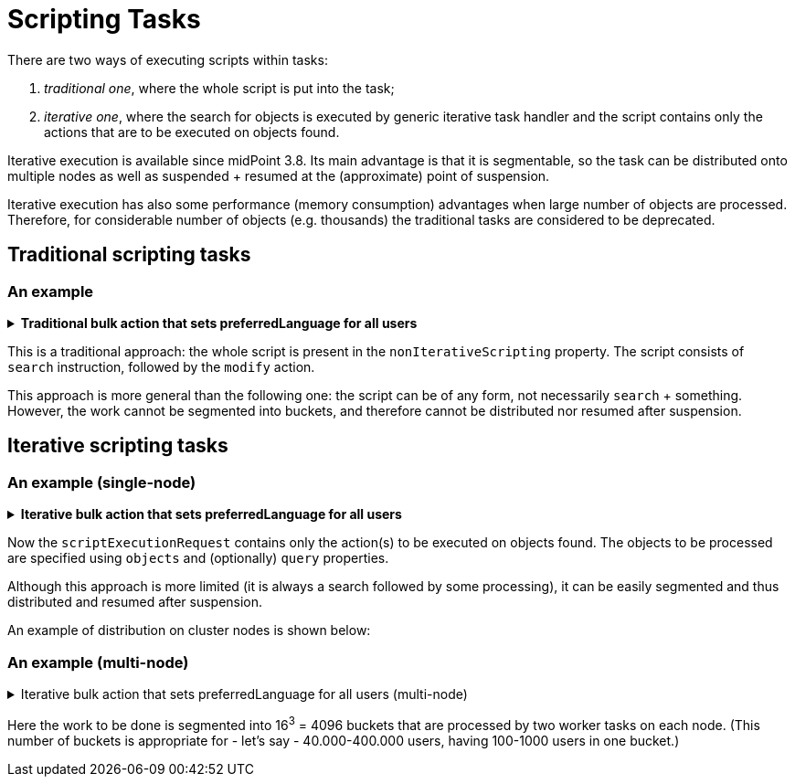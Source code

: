 = Scripting Tasks
:page-wiki-name: Scripting tasks
:page-wiki-id: 24676742
:page-wiki-metadata-create-user: mederly
:page-wiki-metadata-create-date: 2018-03-28T14:11:52.623+02:00
:page-wiki-metadata-modify-user: mederly
:page-wiki-metadata-modify-date: 2020-03-03T13:35:28.883+01:00
:page-upkeep-status: green
:page-alias: { "parent" : "/midpoint/reference/tasks/", "slug" : "bulk",  "title" : "Scripting Tasks (Bulk Actions)" }

There are two ways of executing scripts within tasks:

. _traditional one_, where the whole script is put into the task;

. _iterative one_, where the search for objects is executed by generic iterative task handler and the script contains only the actions that are to be executed on objects found.

Iterative execution is available since midPoint 3.8. Its main advantage is that it is segmentable, so the task can be distributed onto multiple nodes as well as suspended + resumed at the (approximate) point of suspension.

Iterative execution has also some performance (memory consumption) advantages when large number of objects are processed.
Therefore, for considerable number of objects (e.g. thousands) the traditional tasks are considered to be [.underline]#deprecated#.


== Traditional scripting tasks


=== An example

.*Traditional bulk action that sets preferredLanguage for all users*
[%collapsible]
====
link:https://github.com/Evolveum/midpoint-samples/blob/master/samples/tasks/bulk-actions/set-preferred-language-all-users.xml[Git]

sampleRef::samples/tasks/bulk-actions/set-preferred-language-all-users.xml[]
====

This is a traditional approach: the whole script is present in the `nonIterativeScripting` property.
The script consists of `search` instruction, followed by the `modify` action.

This approach is more general than the following one: the script can be of any form, not necessarily `search` + something.
However, the work cannot be segmented into buckets, and therefore cannot be distributed nor resumed after suspension.


== Iterative scripting tasks


=== An example (single-node)

.*Iterative bulk action that sets preferredLanguage for all users*

[%collapsible]
====
link:https://github.com/Evolveum/midpoint-samples/blob/master/samples/tasks/bulk-actions/set-preferred-language-all-users-singlenode.xml[Git]

sampleRef::samples/tasks/bulk-actions/set-preferred-language-all-users-singlenode.xml[]
====

Now the `scriptExecutionRequest` contains only the action(s) to be executed on objects found.
The objects to be processed are specified using `objects` and (optionally) `query` properties.

Although this approach is more limited (it is always a search followed by some processing), it can be easily segmented and thus distributed and resumed after suspension.

An example of distribution on cluster nodes is shown below:


=== An example (multi-node)

.Iterative bulk action that sets preferredLanguage for all users (multi-node)
[%collapsible]
====
link:https://github.com/Evolveum/midpoint-samples/blob/master/samples/tasks/bulk-actions/set-preffered-language-all-users-multinode.xml[Git]

sampleRef::samples/tasks/bulk-actions/set-preffered-language-all-users-multinode.xml[]
====

Here the work to be done is segmented into 16^3^ = 4096 buckets that are processed by two worker tasks on each node.
(This number of buckets is appropriate for - let's say - 40.000-400.000 users, having 100-1000 users in one bucket.)
